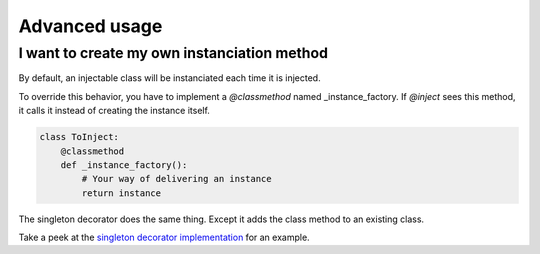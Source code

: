 Advanced usage
==============

I want to create my own instanciation method
--------------------------------------------

By default, an injectable class will be instanciated each time it is injected.

To override this behavior, you have to implement a *@classmethod* named _instance_factory.
If *@inject* sees this method, it calls it instead of creating the instance itself.

.. code-block:: python

    class ToInject:
        @classmethod
        def _instance_factory():
            # Your way of delivering an instance
            return instance

The singleton decorator does the same thing. Except it adds the class method to an existing class.

Take a peek at the `singleton decorator implementation`_ for an example.

.. _singleton decorator implementation: https://github.com/Aigrefin/py3njection
